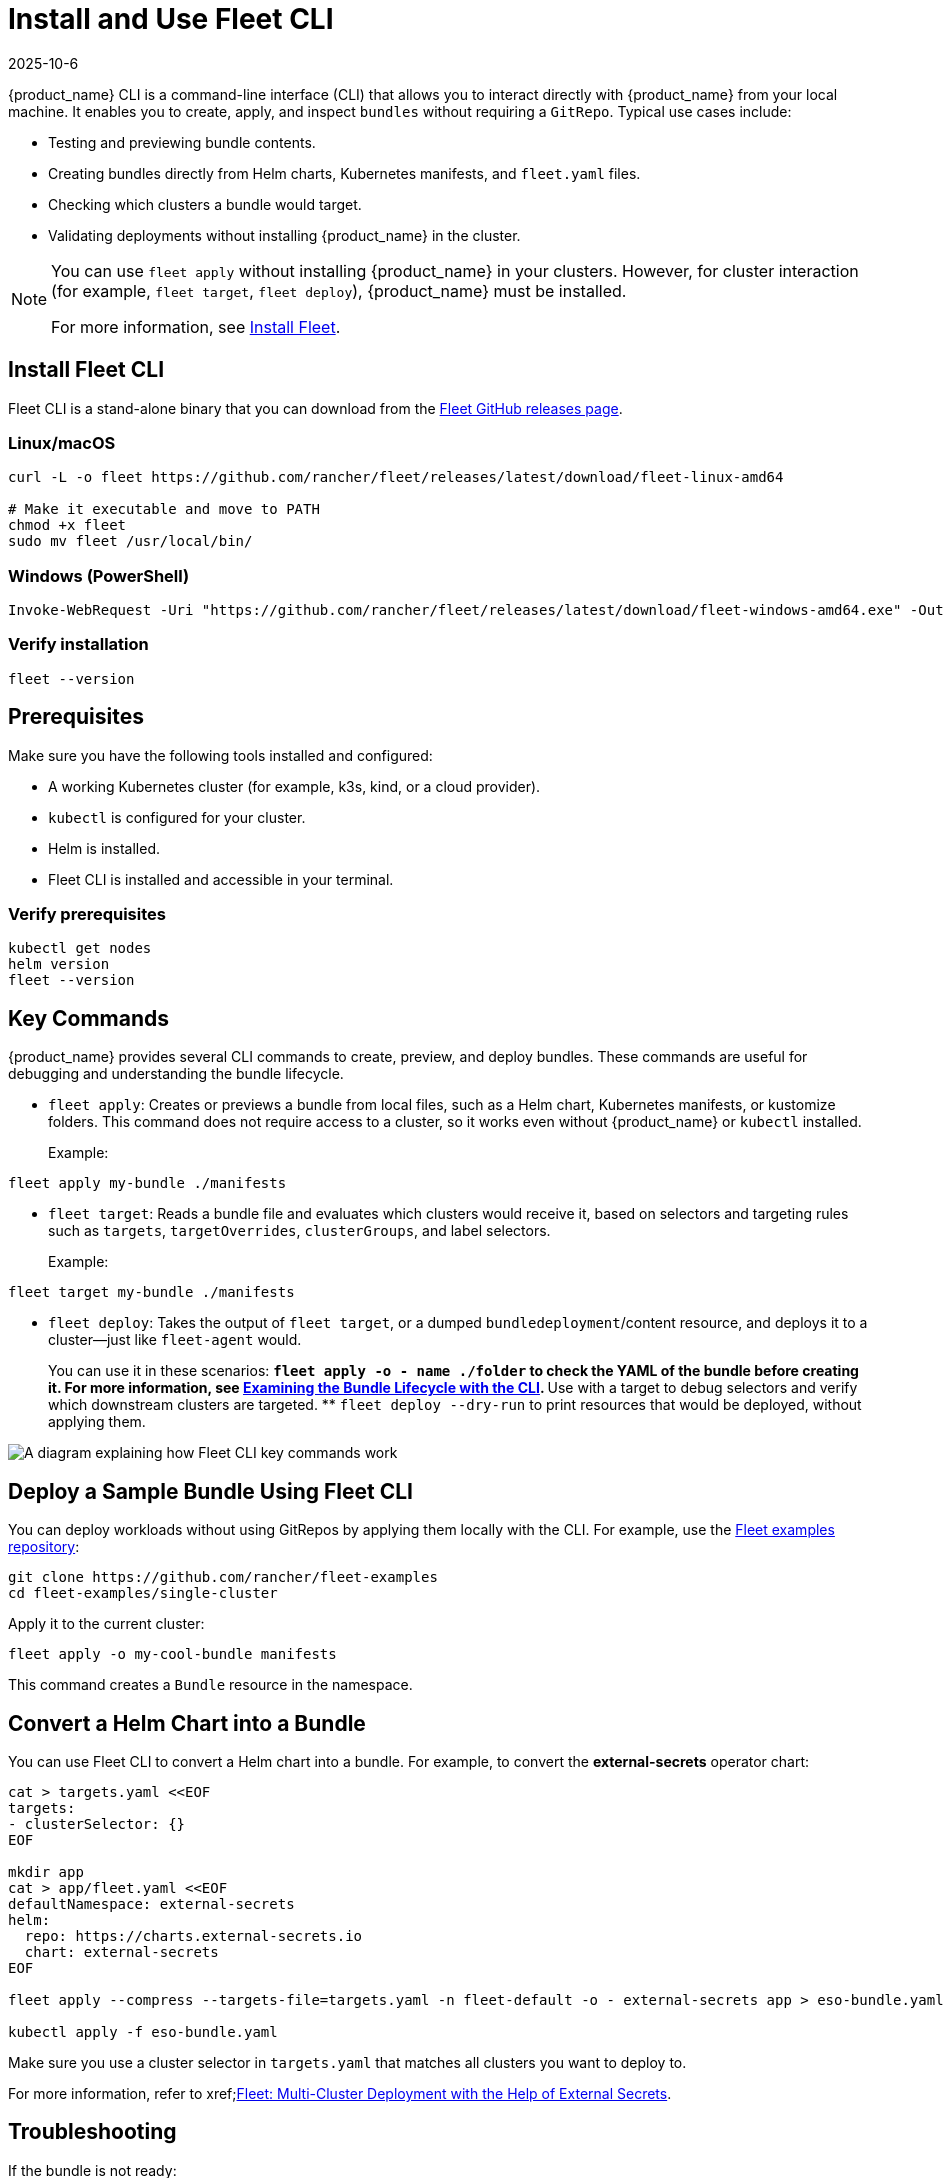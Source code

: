 = Install and Use Fleet CLI
:revdate: 2025-10-6
:page-revdate: {revdate}

{product_name} CLI is a command-line interface (CLI) that allows you to interact directly with {product_name} from your local machine. It enables you to create, apply, and inspect `bundles` without requiring a `GitRepo`. Typical use cases include:

* Testing and previewing bundle contents.
* Creating bundles directly from Helm charts, Kubernetes manifests, and `fleet.yaml` files.
* Checking which clusters a bundle would target.
* Validating deployments without installing {product_name} in the cluster.

[NOTE]
====
You can use `fleet apply` without installing {product_name} in your clusters. However, for cluster interaction (for example, `fleet target`, `fleet deploy`), {product_name} must be installed.

For more information, see xref:../how-tos-for-operators/installation.adoc[Install Fleet].
====

== Install Fleet CLI

Fleet CLI is a stand-alone binary that you can download from the xref:https://github.com/rancher/fleet/releases[Fleet GitHub releases page].

=== Linux/macOS

[source,bash]
----
curl -L -o fleet https://github.com/rancher/fleet/releases/latest/download/fleet-linux-amd64

# Make it executable and move to PATH
chmod +x fleet
sudo mv fleet /usr/local/bin/
----

=== Windows (PowerShell)

[source,powershell]
----
Invoke-WebRequest -Uri "https://github.com/rancher/fleet/releases/latest/download/fleet-windows-amd64.exe" -OutFile "fleet.exe"
----

=== Verify installation

[source,bash]
----
fleet --version
----

== Prerequisites

Make sure you have the following tools installed and configured:

* A working Kubernetes cluster (for example, k3s, kind, or a cloud provider).
* `kubectl` is configured for your cluster.
* Helm is installed.
* Fleet CLI is installed and accessible in your terminal.

=== Verify prerequisites

[source,bash]
----
kubectl get nodes
helm version
fleet --version
----

== Key Commands

{product_name} provides several CLI commands to create, preview, and deploy bundles. These commands are useful for debugging and understanding the bundle lifecycle.

* `fleet apply`: Creates or previews a bundle from local files, such as a Helm chart, Kubernetes manifests, or kustomize folders.  
This command does not require access to a cluster, so it works even without {product_name} or `kubectl` installed.
+
Example:
[source,bash]
----
fleet apply my-bundle ./manifests
----
* `fleet target`: Reads a bundle file and evaluates which clusters would receive it, based on selectors and targeting rules such as `targets`, `targetOverrides`, `clusterGroups`, and label selectors.
+
Example:
[source,bash]
----
fleet target my-bundle ./manifests
----
* `fleet deploy`: Takes the output of `fleet target`, or a dumped `bundledeployment`/content resource, and deploys it to a cluster—just like `fleet-agent` would.
+
You can use it in these scenarios:
** `fleet apply -o - name ./folder` to check the YAML of the bundle before creating it. For more information, see xref:../explanations/ref-bundle-stages.adoc#examining-the-bundle-lifecycle-with-the-cli[Examining the Bundle Lifecycle with the CLI].
** Use with a target to debug selectors and verify which downstream clusters are targeted.
** `fleet deploy --dry-run` to print resources that would be deployed, without applying them.

image::fleetCLI-key-components.svg[A diagram explaining how Fleet CLI key commands work]

== Deploy a Sample Bundle Using Fleet CLI

You can deploy workloads without using GitRepos by applying them locally with the CLI. For example, use the xref:https://github.com/rancher/fleet-examples[Fleet examples repository]:

[source,bash]
----
git clone https://github.com/rancher/fleet-examples
cd fleet-examples/single-cluster
----

Apply it to the current cluster:

[source,bash]
----
fleet apply -o my-cool-bundle manifests
----

This command creates a `Bundle` resource in the namespace.

== Convert a Helm Chart into a Bundle

You can use Fleet CLI to convert a Helm chart into a bundle. For example, to convert the *external-secrets* operator chart:

[source,bash]
----
cat > targets.yaml <<EOF
targets:
- clusterSelector: {}
EOF

mkdir app
cat > app/fleet.yaml <<EOF
defaultNamespace: external-secrets
helm:
  repo: https://charts.external-secrets.io
  chart: external-secrets
EOF

fleet apply --compress --targets-file=targets.yaml -n fleet-default -o - external-secrets app > eso-bundle.yaml

kubectl apply -f eso-bundle.yaml
----

Make sure you use a cluster selector in `targets.yaml` that matches all clusters you want to deploy to.

For more information, refer to xref;https://www.suse.com/c/rancher_blog/fleet-multi-cluster-deployment-with-the-help-of-external-secrets/[Fleet: Multi-Cluster Deployment with the Help of External Secrets].

== Troubleshooting

If the bundle is not ready:

* Check if `fleet-controller` and `fleet-agent` pods are running.
* Make sure the `fleet-local` cluster is registered.
* Inspect the bundle for error messages:
+
[source,bash]
----
kubectl describe bundle -n fleet-local <bundle-name>
----
* Delete and reapply the bundle if you encounter Helm ownership conflicts.

=== Verify Agent and Controller Status

Before troubleshooting bundle or deployment issues, verify that the Fleet agent is registered and running on the downstream cluster.  
For more information, see xref:../reference/ref-registration.adoc#registered-watches-for-bundledeployments[Fleet Agent is Registered, Watches for BundleDeployments].

If a bundle is not ready on a given cluster, check the following:

* On the management cluster:
** Verify that the `fleet-controller` and `gitjob` pods (or `helmops`, depending on your setup) are running.
** Ensure the cluster status shows *Ready*.
** Check the status of the bundle—it should contain an error message if deployment failed.
* On the target cluster where the bundle isn’t ready:
** Verify that this target cluster is registered and has a running `fleet-agent` pod.
** As a last resort, check the logs of the `fleet-agent` pod.
